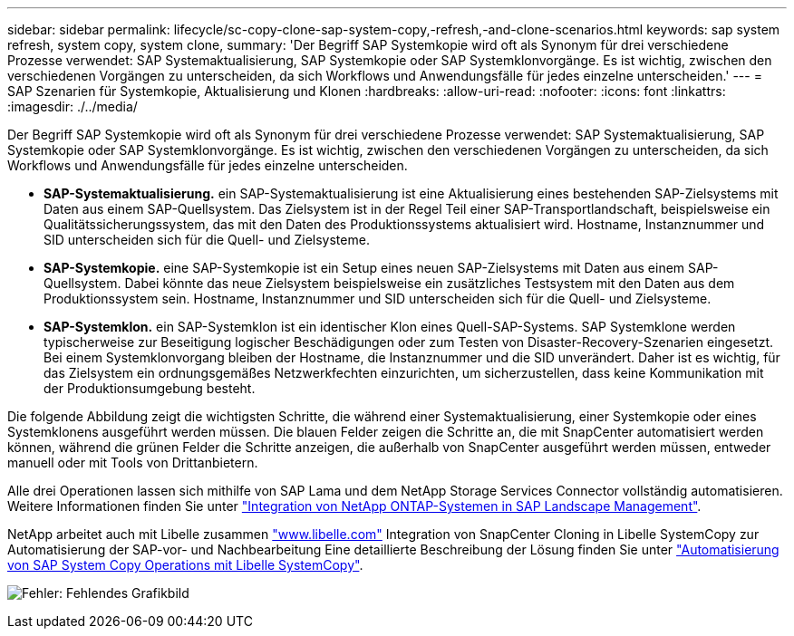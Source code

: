 ---
sidebar: sidebar 
permalink: lifecycle/sc-copy-clone-sap-system-copy,-refresh,-and-clone-scenarios.html 
keywords: sap system refresh, system copy, system clone, 
summary: 'Der Begriff SAP Systemkopie wird oft als Synonym für drei verschiedene Prozesse verwendet: SAP Systemaktualisierung, SAP Systemkopie oder SAP Systemklonvorgänge. Es ist wichtig, zwischen den verschiedenen Vorgängen zu unterscheiden, da sich Workflows und Anwendungsfälle für jedes einzelne unterscheiden.' 
---
= SAP Szenarien für Systemkopie, Aktualisierung und Klonen
:hardbreaks:
:allow-uri-read: 
:nofooter: 
:icons: font
:linkattrs: 
:imagesdir: ./../media/


[role="lead"]
Der Begriff SAP Systemkopie wird oft als Synonym für drei verschiedene Prozesse verwendet: SAP Systemaktualisierung, SAP Systemkopie oder SAP Systemklonvorgänge. Es ist wichtig, zwischen den verschiedenen Vorgängen zu unterscheiden, da sich Workflows und Anwendungsfälle für jedes einzelne unterscheiden.

* *SAP-Systemaktualisierung.* ein SAP-Systemaktualisierung ist eine Aktualisierung eines bestehenden SAP-Zielsystems mit Daten aus einem SAP-Quellsystem. Das Zielsystem ist in der Regel Teil einer SAP-Transportlandschaft, beispielsweise ein Qualitätssicherungssystem, das mit den Daten des Produktionssystems aktualisiert wird. Hostname, Instanznummer und SID unterscheiden sich für die Quell- und Zielsysteme.
* *SAP-Systemkopie.* eine SAP-Systemkopie ist ein Setup eines neuen SAP-Zielsystems mit Daten aus einem SAP-Quellsystem. Dabei könnte das neue Zielsystem beispielsweise ein zusätzliches Testsystem mit den Daten aus dem Produktionssystem sein. Hostname, Instanznummer und SID unterscheiden sich für die Quell- und Zielsysteme.
* *SAP-Systemklon.* ein SAP-Systemklon ist ein identischer Klon eines Quell-SAP-Systems. SAP Systemklone werden typischerweise zur Beseitigung logischer Beschädigungen oder zum Testen von Disaster-Recovery-Szenarien eingesetzt. Bei einem Systemklonvorgang bleiben der Hostname, die Instanznummer und die SID unverändert. Daher ist es wichtig, für das Zielsystem ein ordnungsgemäßes Netzwerkfechten einzurichten, um sicherzustellen, dass keine Kommunikation mit der Produktionsumgebung besteht.


Die folgende Abbildung zeigt die wichtigsten Schritte, die während einer Systemaktualisierung, einer Systemkopie oder eines Systemklonens ausgeführt werden müssen. Die blauen Felder zeigen die Schritte an, die mit SnapCenter automatisiert werden können, während die grünen Felder die Schritte anzeigen, die außerhalb von SnapCenter ausgeführt werden müssen, entweder manuell oder mit Tools von Drittanbietern.

Alle drei Operationen lassen sich mithilfe von SAP Lama und dem NetApp Storage Services Connector vollständig automatisieren. Weitere Informationen finden Sie unter https://www.netapp.com/us/media/tr-4018.pdf["Integration von NetApp ONTAP-Systemen in SAP Landscape Management"^].

NetApp arbeitet auch mit Libelle zusammen https://www.libelle.com["www.libelle.com"^] Integration von SnapCenter Cloning in Libelle SystemCopy zur Automatisierung der SAP-vor- und Nachbearbeitung Eine detaillierte Beschreibung der Lösung finden Sie unter link:https://docs.netapp.com/us-en/netapp-solutions-sap/lifecycle/libelle-sc-overview.html["Automatisierung von SAP System Copy Operations mit Libelle SystemCopy"^].

image:sc-copy-clone-image2.png["Fehler: Fehlendes Grafikbild"]
